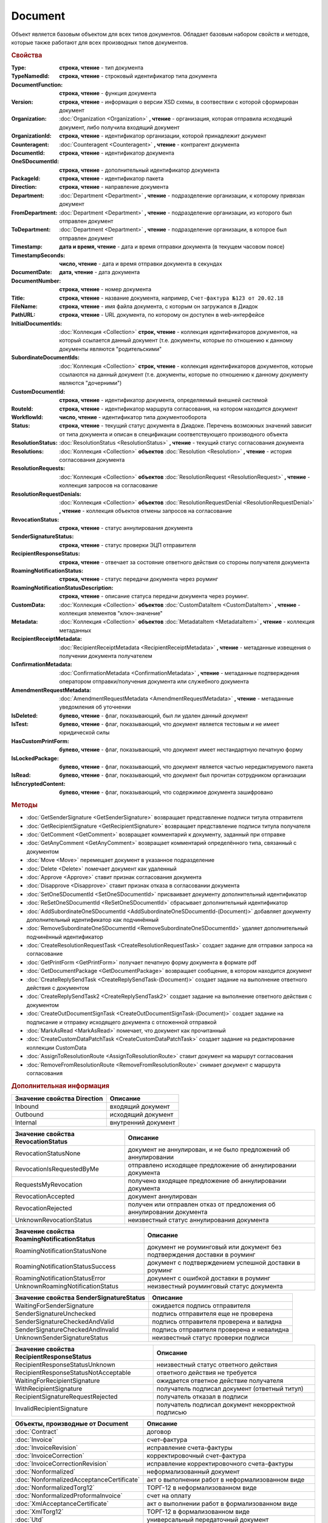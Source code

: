 Document
========

Объект является базовым объектом для всех типов документов.
Обладает базовым набором свойств и методов, которые также работают для всех производных типов документов.


.. rubric:: Свойства

:Type:
  **строка, чтение** - тип документа

:TypeNamedId:
  **строка, чтение** - строковый идентификатор типа документа

:DocumentFunction:
  **строка, чтение** - функция документа

:Version:
  **строка, чтение** - информация о версии XSD схемы, в соотвествии с которой сформирован документ

:Organization:
  :doc:`Organization <Organization>` **, чтение** - организация, которая отправила исходящий документ, либо получила входящий документ

:OrganizationId:
  **строка, чтение** - идентификатор организации, которой принадлежит документ

:Counteragent:
  :doc:`Counteragent <Counteragent>` **, чтение** - контрагент документа

:DocumentId:
  **строка, чтение** - идентификатор документа

:OneSDocumentId:
  **строка, чтение** - дополнительный идентификатор документа

:PackageId:
  **строка, чтение** - идентификатор пакета

:Direction:
  **строка, чтение** - направление документа

:Department:
  :doc:`Department <Department>` **, чтение** - подразделение организации, к которому привязан документ

:FromDepartment:
  :doc:`Department <Department>` **, чтение** - подразделение организации, из которого был отправлен документ

:ToDepartment:
  :doc:`Department <Department>` **, чтение** - подразделение организации, в которое был отправлен документ

:Timestamp:
  **дата и время, чтение** - дата и время отправки документа (в текущем часовом поясе)

:TimestampSeconds:
  **число, чтение** - дата и время отправки документа в секундах

:DocumentDate:
  **дата, чтение** - дата документа

:DocumentNumber:
  **строка, чтение** - номер документа

:Title:
  **строка, чтение** - название документа, например, ``Счет-фактура №123 от 20.02.18``

:FileName:
  **строка, чтение** - имя файла документа, с которым он загружался в Диадок

:PathURL:
  **строка, чтение** - URL документа, по которому он доступен в web-интерфейсе

:InitialDocumentIds:
  :doc:`Коллекция  <Collection>` **строк, чтение** - коллекция идентификаторов документов, на который ссылается данный документ (т.е. документы, которые по отношению к данному документы являются "родительскими"

:SubordinateDocumentIds:
  :doc:`Коллекция <Collection>` **строк, чтение** - коллекция идентификаторов документов, которые ссылаются на данный документ (т.е. документы, которые по отношению к данному документу являются "дочерними")

:CustomDocumentId:
  **строка, чтение** - идентификатор документа, определяемый внешней системой

:RouteId:
  **строка, чтение** - идентификатор маршрута согласования, на котором находится документ

:WorkflowId:
  **число, чтение** - идентификатор типа документооборота

:Status:
  **строка, чтение** - текущий статус документа в Диадоке. Перечень возможных значений зависит от типа документа и описан в спецификации соответствующего производного объекта

:ResolutionStatus:
  :doc:`ResolutionStatus <ResolutionStatus>` **, чтение** - текущий статус согласования документа

:Resolutions:
  :doc:`Коллекция <Collection>` **объектов** :doc:`Resolution <Resolution>` **, чтение** - история согласования документа

:ResolutionRequests:
  :doc:`Коллекция <Collection>` **объектов** :doc:`ResolutionRequest <ResolutionRequest>` **, чтение** - коллекция запросов на согласование

:ResolutionRequestDenials:
  :doc:`Коллекция <Collection>` **объектов** :doc:`ResolutionRequestDenial <ResolutionRequestDenial>` **, чтение** - коллекция объектов отмены запросов на согласование

:RevocationStatus:
  **строка, чтение** - статус аннулирования документа

:SenderSignatureStatus:
  **строка, чтение** - статус проверки ЭЦП отправителя

:RecipientResponseStatus:
  **строка, чтение** - отвечает за состояние ответного действия со стороны получателя документа

:RoamingNotificationStatus:
  **строка, чтение** - статус передачи документа через роуминг

:RoamingNotificationStatusDescription:
  **строка, чтение** - описание статуса передачи документа через роуминг.

:CustomData:
  :doc:`Коллекция <Collection>` **объектов** :doc:`CustomDataItem <CustomDataItem>` **, чтение** - коллекция элементов "ключ-значение"

:Metadata:
  :doc:`Коллекция <Collection>` **объектов** :doc:`MetadataItem <MetadataItem>` **, чтение** - коллекция метаданных

:RecipientReceiptMetadata:
  :doc:`RecipientReceiptMetadata <RecipientReceiptMetadata>` **, чтение** - метаданные извещения о получении документа получателем

:ConfirmationMetadata:
  :doc:`ConfirmationMetadata <ConfirmationMetadata>` **, чтение** - метаданные подтверждения оператором отправки/получения документа или служебного документа

:AmendmentRequestMetadata:
  :doc:`AmendmentRequestMetadata <AmendmentRequestMetadata>` **, чтение** - метаданные уведомления об уточнении

:IsDeleted:
  **булево, чтение** - флаг, показывающий, был ли удален данный документ

:IsTest:
  **булево, чтение** - флаг, показывающий, что документ является тестовым и не имеет юридической силы

:HasCustomPrintForm:
  **булево, чтение** - флаг, показывающий, что документ имеет нестандартную печатную форму

:IsLockedPackage:
  **булево, чтение** - флаг, показывающий, что документ является частью нередактируемого пакета

:IsRead:
  **булево, чтение** - флаг, показывающий, что документ был прочитан сотрудником организации

:IsEncryptedContent:
  **булево, чтение** - флаг, показывающий, что содержимое документа зашифровано


.. rubric:: Методы

.. function:: Document.SaveContent(FilePath)

  Сохраняет титул отправителя на диск


.. function:: Document.SaveBuyerContent(FilePath)

  Сохраняет титул получателя документа в указанный файл. Если  титул отсутсвует, то ничего не произойдёт


.. function:: Document.SaveAllContent(DirectoryPath)

  Сохраняет все файлы, относящиеся к документу (в т.ч. электронные подписи), в указанную директорию


.. function:: Document.SaveAllContentAsync(DirectoryPath)

  Асинхронно сохраняет все файлы, относящиеся к документу (в т.ч. электронные подписи), в указанную директорию


.. function:: Document.SaveAllContentZip(DirectoryPath)

  Формирует архив, содержащий все файлы, относящиеся к документу (в т.ч. электронные подписи), и сохраняет его в указанную директорию


.. function:: Document.SaveAllContentZipAsync(DirectoryPath)

  Асинхронно формирует архив, содержащий все файлы, относящиеся к документу (в т.ч. электронные подписи), и сохраняет его в указанную директорию


.. function:: Document.GetDynamicContent(WorkflowSide)

  Возвращает представление контента титула документа со стороны *WorkflowSide*


.. function:: Document.GetBase64Content(WorkflowSide)

  Возвращает контент титула документа со стороны *WorkflowSide* в Base64


.. function:: Document.GetBase64ContentAsync(WorkflowSide)

  Возвращает контент титула документа со стороны *WorkflowSide* в Base64


.. function:: Document.GetBase64Signature(Workflow)

  Возвращает подпись титула документа со стороны *WorkflowSide* в Base64

  
* :doc:`GetSenderSignature <GetSenderSignature>` возвращает представление подписи титула отправителя
* :doc:`GetRecipientSignature <GetRecipientSignature>` возвращает представление подписи титула получателя
* :doc:`GetComment <GetComment>` возвращает комментарий к документу, заданный при отправке
* :doc:`GetAnyComment <GetAnyComment>` возвращает комментарий определённого типа, связанный с документом
* :doc:`Move <Move>` перемещает документ в указанное подразделение
* :doc:`Delete <Delete>` помечает документ как удаленный
* :doc:`Approve <Approve>` ставит признак согласования документа
* :doc:`Disapprove <Disapprove>` ставит признак отказа в согласовании документа
* :doc:`SetOneSDocumentId <SetOneSDocumentId>` присваивает документу дополнительный идентификатор
* :doc:`ReSetOneSDocumentId <ReSetOneSDocumentId>` сбрасывает дополнительный идентификатор
* :doc:`AddSubordinateOneSDocumentId <AddSubordinateOneSDocumentId-(Document)>` добавляет документу дополнительный идентификатор как подчинённый
* :doc:`RemoveSubordinateOneSDocumentId <RemoveSubordinateOneSDocumentId>` удаляет дополнительный подчинённый идентификатор
* :doc:`CreateResolutionRequestTask <CreateResolutionRequestTask>` создает задание для отправки запроса на согласование
* :doc:`GetPrintForm <GetPrintForm>` получает печатную форму документа в формате pdf
* :doc:`GetDocumentPackage <GetDocumentPackage>` возвращает сообщение, в котором находится документ
* :doc:`CreateReplySendTask <CreateReplySendTask-(Document)>` создает задание на выполнение ответного действия с документом
* :doc:`CreateReplySendTask2 <CreateReplySendTask2>` создает задание на выполнение ответного действия с документом
* :doc:`CreateOutDocumentSignTask <CreateOutDocumentSignTask-(Document)>` создает задание на подписание и отправку исходящего документа с отложенной отправкой
* :doc:`MarkAsRead <MarkAsRead>` помечает, что документ как прочитанный
* :doc:`CreateCustomDataPatchTask <CreateCustomDataPatchTask>` создает задание на редактирование коллекции CustomData
* :doc:`AssignToResolutionRoute <AssignToResolutionRoute>` ставит документ на маршрут согласования
* :doc:`RemoveFromResolutionRoute <RemoveFromResolutionRoute>` снимает документ с маршрута согласования


.. rubric:: Дополнительная информация

=========================== ===================
Значение свойства Direction Описание
=========================== ===================
Inbound                     входящий документ
Outbound                    исходящий документ
Internal                    внутренний документ
=========================== ===================


================================== =====================================================================
Значение свойства RevocationStatus Описание
================================== =====================================================================
RevocationStatusNone               документ не аннулирован, и не было предложений об аннулировании
RevocationIsRequestedByMe          отправлено исходящее предложение об аннулировании документа
RequestsMyRevocation               получено входящее предложение об аннулировании документа
RevocationAccepted                 документ аннулирован
RevocationRejected                 получен или отправлен отказ от предложения об аннулировании документа
UnknownRevocationStatus            неизвестный статус аннулирования документа
================================== =====================================================================


=========================================== =========================================================================
Значение свойства RoamingNotificationStatus Описание
=========================================== =========================================================================
RoamingNotificationStatusNone               документ не роуминговый или документ без подтверждения доставки в роуминг
RoamingNotificationStatusSuccess            документ с подтверждением успешной доставки в роуминг
RoamingNotificationStatusError              документ с ошибкой доставки в роуминг
UnknownRoamingNotificationStatus            неизвестный роуминговый статус документа
=========================================== =========================================================================


======================================= =========================================
Значение свойства SenderSignatureStatus Описание
======================================= =========================================
WaitingForSenderSignature               ожидается подпись отправителя
SenderSignatureUnchecked                подпись отправителя еще не проверена
SenderSignatureCheckedAndValid          подпись отправителя проверена и валидна
SenderSignatureCheckedAndInvalid        подпись отправителя проверена и невалидна
UnknownSenderSignatureStatus            неизвестный статус проверки подписи
======================================= =========================================


========================================= ==================================================
Значение свойства RecipientResponseStatus Описание
========================================= ==================================================
RecipientResponseStatusUnknown            неизвестный статус ответного действия
RecipientResponseStatusNotAcceptable      ответного действия не требуется
WaitingForRecipientSignature              ожидается ответное действие получателя
WithRecipientSignature                    получатель подписал документ (ответный титул)
RecipientSignatureRequestRejected         получатель отказал в подписи
InvalidRecipientSignature                 получатель подписал документ некорректной подписью
========================================= ==================================================


========================================= ======================================================
Объекты, производные от Document          Описание
========================================= ======================================================
:doc:`Contract`                           договор
:doc:`Invoice`                            счет-фактура
:doc:`InvoiceRevision`                    исправление счета-фактуры
:doc:`InvoiceCorrection`                  корректировочный счет-фактура
:doc:`InvoiceCorrectionRevision`          исправление корректировочного счета-фактуры
:doc:`Nonformalized`                      неформализованный документ
:doc:`NonformalizedAcceptanceCertificate` акт о выполнении работ в неформализованном виде
:doc:`NonformalizedTorg12`                ТОРГ-12 в неформализованном виде
:doc:`NonformalizedProformaInvoice`       счет на оплату
:doc:`XmlAcceptanceCertificate`           акт о выполнении работ в формализованном виде
:doc:`XmlTorg12`                          ТОРГ-12 в формализованном виде
:doc:`Utd`                                универсальный передаточный документ
:doc:`UtdRevision`                        исправление универсального передаточного документа
:doc:`Ucd`                                универсальный корректировочный документ
:doc:`UcdRevision`                        исправление универсального корректировочного документа
:doc:`BaseDocument`                       документ "любого типа"
========================================= ======================================================

